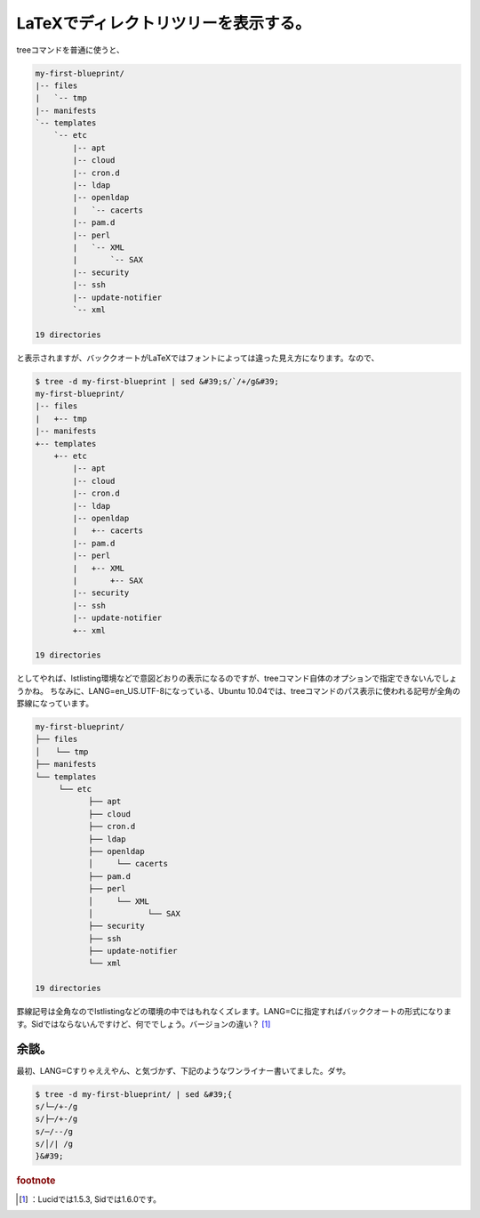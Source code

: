 ﻿LaTeXでディレクトリツリーを表示する。
##########################################


treeコマンドを普通に使うと、

.. code-block:: none

   my-first-blueprint/
   |-- files
   |   `-- tmp
   |-- manifests
   `-- templates
       `-- etc
           |-- apt
           |-- cloud
           |-- cron.d
           |-- ldap
           |-- openldap
           |   `-- cacerts
           |-- pam.d
           |-- perl
           |   `-- XML
           |       `-- SAX
           |-- security
           |-- ssh
           |-- update-notifier
           `-- xml
   
   19 directories


と表示されますが、バッククオートがLaTeXではフォントによっては違った見え方になります。なので、

.. code-block:: none

   $ tree -d my-first-blueprint | sed &#39;s/`/+/g&#39;
   my-first-blueprint/
   |-- files
   |   +-- tmp
   |-- manifests
   +-- templates
       +-- etc
           |-- apt
           |-- cloud
           |-- cron.d
           |-- ldap
           |-- openldap
           |   +-- cacerts
           |-- pam.d
           |-- perl
           |   +-- XML
           |       +-- SAX
           |-- security
           |-- ssh
           |-- update-notifier
           +-- xml
   
   19 directories


としてやれば、lstlisting環境などで意図どおりの表示になるのですが、treeコマンド自体のオプションで指定できないんでしょうかね。
ちなみに、LANG=en_US.UTF-8になっている、Ubuntu 10.04では、treeコマンドのパス表示に使われる記号が全角の罫線になっています。

.. code-block:: none

   my-first-blueprint/
   ├── files
   │　　└── tmp
   ├── manifests
   └── templates
   　　　└── etc
   　　        ├── apt
   　　        ├── cloud
   　　        ├── cron.d
   　　        ├── ldap
   　　        ├── openldap
      　　     │　　　└── cacerts
   　　        ├── pam.d
      　　     ├── perl
      　　     │　　　└── XML
     　　      │　　　　　　　└── SAX
      　　     ├── security
    　　       ├── ssh
     　　      ├── update-notifier
     　　      └── xml
   
   19 directories


罫線記号は全角なのでlstlistingなどの環境の中ではもれなくズレます。LANG=Cに指定すればバッククオートの形式になります。Sidではならないんですけど、何ででしょう。バージョンの違い？ [#]_ 

余談。
**************


最初、LANG=Cすりゃええやん、と気づかず、下記のようなワンライナー書いてました。ダサ。

.. code-block:: none

   $ tree -d my-first-blueprint/ | sed &#39;{
   s/└─/+-/g
   s/├─/+-/g
   s/─/--/g
   s/│/| /g
   }&#39;




.. rubric:: footnote

.. [#] ：Lucidでは1.5.3, Sidでは1.6.0です。



.. author:: mkouhei
.. categories:: TeX, Unix/Linux, 
.. tags::


